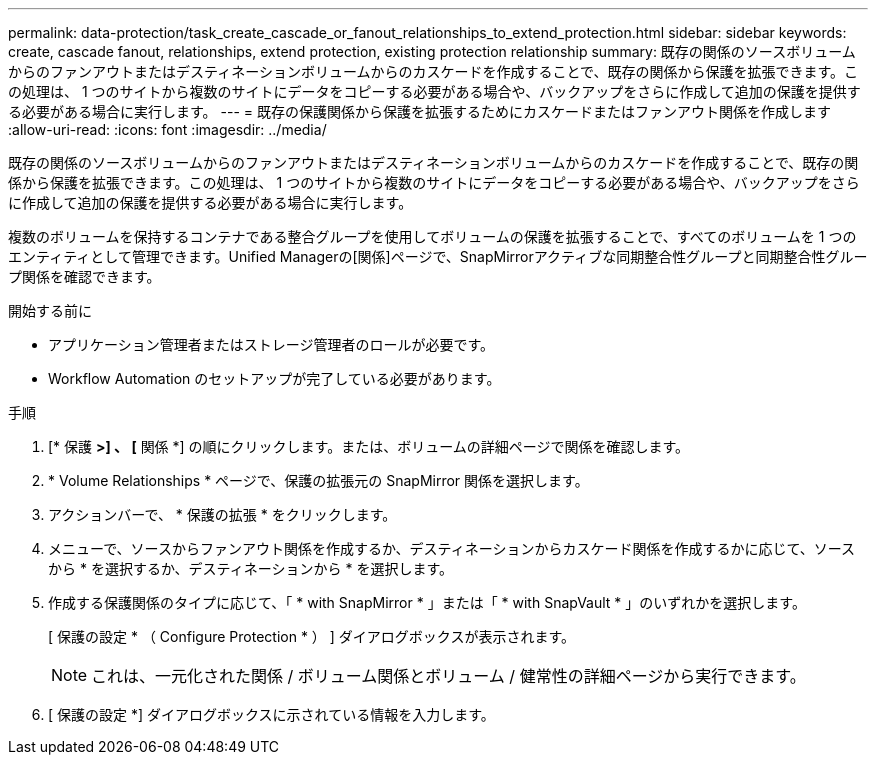 ---
permalink: data-protection/task_create_cascade_or_fanout_relationships_to_extend_protection.html 
sidebar: sidebar 
keywords: create, cascade fanout, relationships, extend protection, existing protection relationship 
summary: 既存の関係のソースボリュームからのファンアウトまたはデスティネーションボリュームからのカスケードを作成することで、既存の関係から保護を拡張できます。この処理は、 1 つのサイトから複数のサイトにデータをコピーする必要がある場合や、バックアップをさらに作成して追加の保護を提供する必要がある場合に実行します。 
---
= 既存の保護関係から保護を拡張するためにカスケードまたはファンアウト関係を作成します
:allow-uri-read: 
:icons: font
:imagesdir: ../media/


[role="lead"]
既存の関係のソースボリュームからのファンアウトまたはデスティネーションボリュームからのカスケードを作成することで、既存の関係から保護を拡張できます。この処理は、 1 つのサイトから複数のサイトにデータをコピーする必要がある場合や、バックアップをさらに作成して追加の保護を提供する必要がある場合に実行します。

複数のボリュームを保持するコンテナである整合グループを使用してボリュームの保護を拡張することで、すべてのボリュームを 1 つのエンティティとして管理できます。Unified Managerの[関係]ページで、SnapMirrorアクティブな同期整合性グループと同期整合性グループ関係を確認できます。

.開始する前に
* アプリケーション管理者またはストレージ管理者のロールが必要です。
* Workflow Automation のセットアップが完了している必要があります。


.手順
. [* 保護 *>] 、 [* 関係 *] の順にクリックします。または、ボリュームの詳細ページで関係を確認します。
. * Volume Relationships * ページで、保護の拡張元の SnapMirror 関係を選択します。
. アクションバーで、 * 保護の拡張 * をクリックします。
. メニューで、ソースからファンアウト関係を作成するか、デスティネーションからカスケード関係を作成するかに応じて、ソースから * を選択するか、デスティネーションから * を選択します。
. 作成する保護関係のタイプに応じて、「 * with SnapMirror * 」または「 * with SnapVault * 」のいずれかを選択します。
+
[ 保護の設定 * （ Configure Protection * ） ] ダイアログボックスが表示されます。

+
[NOTE]
====
これは、一元化された関係 / ボリューム関係とボリューム / 健常性の詳細ページから実行できます。

====
. [ 保護の設定 *] ダイアログボックスに示されている情報を入力します。

